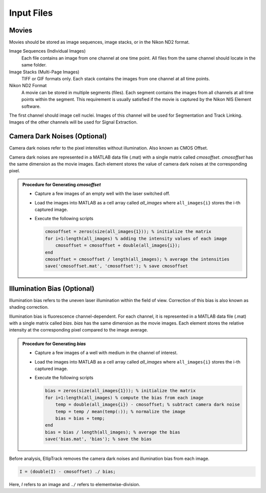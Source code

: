 .. _Input_Page:

***********
Input Files
***********

Movies
######

Movies should be stored as image sequences, image stacks, or in the Nikon ND2 format.

Image Sequences (Individual Images)
  Each file contains an image from one channel at one time point. All files from the same channel should locate in the same folder.
  
Image Stacks (Multi-Page Images)
  TIFF or GIF formats only. Each stack contains the images from one channel at all time points. 
  
Nikon ND2 Format
  A movie can be stored in multiple segments (files). Each segment contains the images from all channels at all time points within the segment. 
  This requirement is usually satisfied if the movie is captured by the Nikon NIS Element software.

The first channel should image cell nuclei. Images of this channel will be used for Segmentation and Track Linking. Images of the other channels will be used for Signal Extraction.

Camera Dark Noises (Optional)
#############################

Camera dark noises refer to the pixel intensities without illumination. Also known as CMOS Offset. 

Camera dark noises are represented in a MATLAB data file (.mat) with a single matrix called *cmosoffset*. 
*cmosoffset* has the same dimension as the movie images. Each element stores the value of camera dark noises at the corresponding pixel.

.. admonition:: Procedure for Generating *cmosoffset*

        * Capture a few images of an empty well with the laser switched off.
        * Load the images into MATLAB as a cell array called *all_images* where ``all_images{i}`` stores the i-th captured image.
        * Execute the following scripts
  
          .. code-block:: matlab

             cmosoffset = zeros(size(all_images{1})); % initialize the matrix
             for i=1:length(all_images) % adding the intensity values of each image
                 cmosoffset = cmosoffset + double(all_images{i});
             end
             cmosoffset = cmosoffset / length(all_images); % average the intensities
             save('cmosoffset.mat', 'cmosoffset'); % save cmosoffset

Illumination Bias (Optional)
############################

Illumination bias refers to the uneven laser illumination within the field of view. Correction of this bias is also known as shading correction.

Illumination bias is fluorescence channel-dependent. For each channel, it is represented in a MATLAB data file (.mat) with a single matrix called *bias*.
*bias* has the same dimension as the movie images. Each element stores the relative intensity at the corresponding pixel compared to the image average. 

.. admonition:: Procedure for Generating *bias*

   * Capture a few images of a well with medium in the channel of interest.
   * Load the images into MATLAB as a cell array called *all_images* where ``all_images{i}`` stores the i-th captured image.
   * Execute the following scripts

     .. code-block:: matlab

        bias = zeros(size(all_images{1})); % initialize the matrix
        for i=1:length(all_images) % compute the bias from each image
            temp = double(all_images{i}) - cmosoffset; % subtract camera dark noise
            temp = temp / mean(temp(:)); % normalize the image
            bias = bias + temp;
        end
        bias = bias / length(all_images); % average the bias
        save('bias.mat', 'bias'); % save the bias

Before analysis, EllipTrack removes the camera dark noises and illumination bias from each image.

.. code-block:: matlab

   I = (double(I) - cmosoffset) ./ bias;

Here, *I* refers to an image and ``./`` refers to elementwise-division. 
